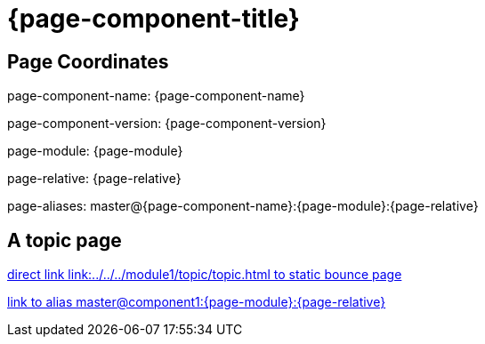 = {page-component-title}
:page-aliases: master@{page-component-name}:{page-module}:{page-relative}

== Page Coordinates

page-component-name: {page-component-name}

page-component-version: {page-component-version}

page-module: {page-module}

page-relative: {page-relative} 

page-aliases: {page-aliases}

== A topic page

link:../../../module1/topic/topic.html[direct link link:../../../module1/topic/topic.html to static bounce page]

xref::master@component1:{page-module}:{page-relative}[link to alias master@component1:{page-module}:{page-relative}]
